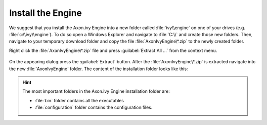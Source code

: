 Install the Engine
------------------

We suggest that you install the Axon.ivy Engine into a new folder called
:file:`ivy\\engine` on one of your drives (e.g. :file:`c:\\ivy\\engine`). To do
so open a Windows Explorer and navigate to :file:`C:\\` and create those new
folders. Then, navigate to your temporary download folder and copy the file
:file:`AxonIvyEngine\*.zip` to the newly created folder.

Right click the :file:`AxonIvyEngine\*.zip` file and press :guilabel:`Extract
All ...` from the context menu.

.. figure:: /_images/engine-getting-started/unzip-windows.png

On the appearing dialog press the :guilabel:`Extract` button. After the
:file:`AxonIvyEngine\*.zip` is extracted navigate into the new
:file:`AxonIvyEngine` folder. The content of the installation folder looks like
this:

.. figure:: /_images/engine-getting-started/engine-folder.png

.. Hint:: 
  The most important folders in the Axon.ivy Engine installation folder are:

  * :file:`bin` folder contains all the executables
  * :file:`configuration` folder contains the configuration files.
